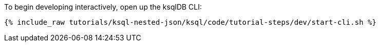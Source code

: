 To begin developing interactively, open up the ksqlDB CLI:

+++++
<pre class="snippet"><code class="shell">{% include_raw tutorials/ksql-nested-json/ksql/code/tutorial-steps/dev/start-cli.sh %}</code></pre>
+++++
